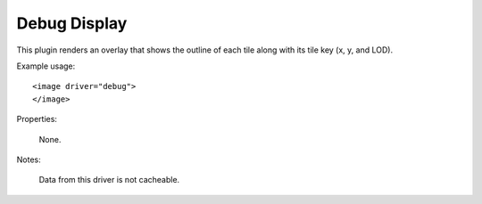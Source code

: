Debug Display
=============
This plugin renders an overlay that shows the outline of each tile
along with its tile key (x, y, and LOD).

Example usage::

    <image driver="debug">
    </image>
    
Properties:

    None.
    
Notes:

    Data from this driver is not cacheable.

